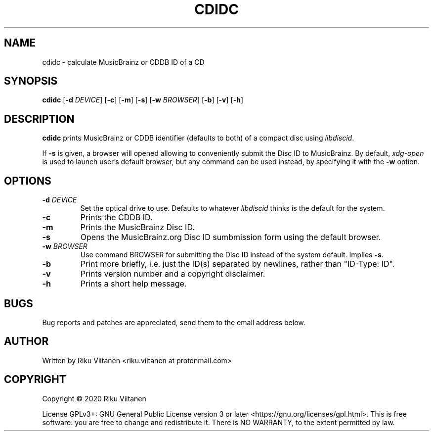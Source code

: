 .TH CDIDC 1 2021-02-08 "cdidc VERSION_NUMBER"

.SH NAME
cdidc \- calculate MusicBrainz or CDDB ID of a CD

.SH SYNOPSIS
.B cdidc
[\fB\-d\fR \fIDEVICE\fR]
[\fB\-c\fR]
[\fB\-m\fR]
[\fB\-s\fR]
[\fB\-w\fR \fIBROWSER\fR]
[\fB\-b\fR]
[\fB\-v\fR]
[\fB\-h\fR]

.SH DESCRIPTION
\fBcdidc\fR prints MusicBrainz or CDDB identifier (defaults to both) of a compact disc using \fIlibdiscid\fR.
.P
If \fB\-s\fR is given, a browser will opened allowing to conveniently submit the Disc ID to MusicBrainz.
By default, \fIxdg-open\fR is used to launch user's default browser, but any command can be used instead, by specifying it with the \fB\-w\fR option.

.SH OPTIONS
.TP
.BR \-d\fR " " \fIDEVICE\fR
Set the optical drive to use.
Defaults to whatever \fIlibdiscid\fR thinks is the default for the system.
.TP
.BR \-c
Prints the CDDB ID.
.TP
.BR \-m
Prints the MusicBrainz Disc ID.
.TP
.BR \-s
Opens the MusicBrainz.org Disc ID sumbmission form using the default browser.
.TP
.BR \-w\fR " " \fIBROWSER\fR
Use command BROWSER for submitting the Disc ID instead of the system default.
Implies \fB\-s\fR.
.TP
.BR \-b
Print more briefly, i.e. just the ID(s) separated by newlines, rather than "ID-Type: ID".
.TP
.BR \-v
Prints version number and a copyright disclaimer.
.TP
.BR \-h
Prints a short help message.

.SH BUGS
Bug reports and patches are appreciated, send them to the email address below.

.SH AUTHOR
Written by Riku Viitanen <riku.viitanen at protonmail.com>

.SH COPYRIGHT
Copyright © 2020 Riku Viitanen
.P
License GPLv3+: GNU General Public License version 3 or later <https://gnu.org/licenses/gpl.html>.
This is free software: you are free to change and redistribute it.
There is NO WARRANTY, to the extent permitted by law.
